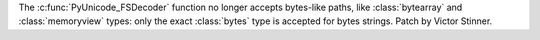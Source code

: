 The :c:func:`PyUnicode_FSDecoder` function no longer accepts bytes-like
paths, like :class:`bytearray` and :class:`memoryview` types: only the exact
:class:`bytes` type is accepted for bytes strings. Patch by Victor Stinner.
